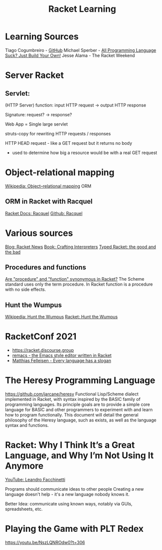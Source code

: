 :PROPERTIES:
:ID:       ab03417e-edb0-4491-beb8-5524ba9b5e39
:END:
#+title: Racket Learning

* Learning Sources
  Tiago Cogumbreiro - [[https://cogumbreiro.github.io/teaching/cs450/s21/][GitHub]]
  Michael Sperber - [[https://media.ccc.de/v/rc3-257534-all_programming_language_suck_just_build_your_own_language_oriented_programming_with_racket][All Programming Language Suck? Just Build Your Own!]]
  Jesse Alama - The Racket Weekend

* Server Racket
** Servlet:
   (HTTP Server) function: input HTTP request -> output HTTP response

   Signature: request? → response?

   Web App = Single large servlet

   struts-copy for rewriting HTTP requests / responses

   HTTP HEAD request - like a GET request but it returns no body
   - used to determine how big a resource would be with a real GET request

* Object-relational mapping
  [[https://en.wikipedia.org/wiki/Object%E2%80%93relational_mapping][Wikipedia: Object–relational mapping]] ORM
** ORM in Racket with Racquel
   [[https://docs.racket-lang.org/racquel/index.html][Racket Docs: Racquel]]
   [[https://github.com/brown131/racquel][Github: Racquel]]

* Various sources
  [[https://racket-news.com/][Blog: Racket News]]
  [[https://craftinginterpreters.com/][Book: Crafting Interpreters]]
  [[https://www.micahcantor.com/blog/thoughts-typed-racket/][Typed Racket: the good and the bad]]
** Procedures and functions
   [[https://stackoverflow.com/a/54165633][Are "procedure" and "function" synonymous in Racket?]]
   The Scheme standard uses only the term procedure.
   In Racket function is a procedure with no side effects.

** Hunt the Wumpus
   [[https://en.wikipedia.org/wiki/Hunt_the_Wumpus][Wikipedia: Hunt the Wumpus]]
   [[https://rosettacode.org/wiki/Hunt_the_Wumpus#Racket][Racket: Hunt the Wumpus]]

* RacketConf 2021
  - https://racket.discourse.group
  - [[https://github.com/soegaard/remacs][remacs - the Emacs style editor written in Racket]]
  - [[https://youtu.be/73dDj_z66qo?t=3578][Matthias Felleisen - Every language has a slogan]]

* The Heresy Programming Language
  https://github.com/jarcane/heresy
  Functional Lisp/Scheme dialect implemented in Racket, with syntax inspired by
  the BASIC family of programming languages. Its principle goals are to provide
  a simple core language for BASIC and other programmers to experiment with and
  learn how to program functionally. This document will detail the general
  philosophy of the Heresy language, such as exists, as well as the language
  syntax and functions.

* Racket: Why I Think It’s a Great Language, and Why I’m Not Using It Anymore
  [[https://youtu.be/_wY7FBtr7_c][YouTube: Leandro Facchinetti]]

  Programs should communicate ideas to other people
  Creating a new language doesn't help - it's a new language nobody knows it.

  Better Idea:
  communicate using known ways, notably via GUIs, spreadsheets, etc.

* Playing the Game with PLT Redex
  https://youtu.be/NszLQNROdw0?t=306

